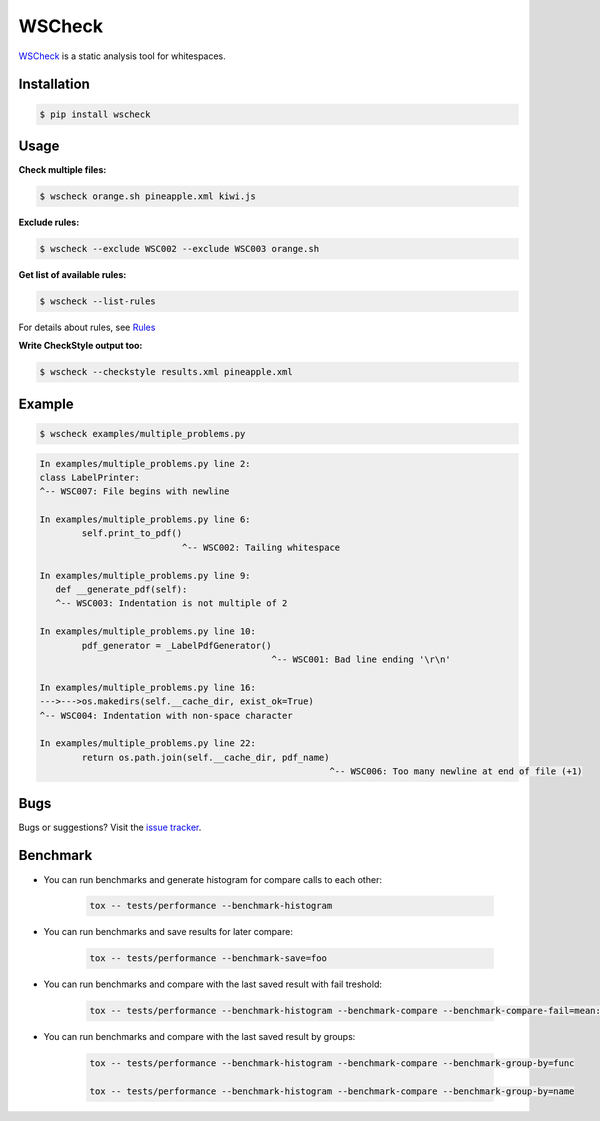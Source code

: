 WSCheck
=======

|PyPi| |Build| |Docs| |DependencyStatus| |CodeQuality| |Coverage| |License|

`WSCheck <https://github.com/andras-tim/wscheck>`__ is a static analysis tool for whitespaces.


Installation
------------

.. code-block:: bash

    $ pip install wscheck


Usage
-----

**Check multiple files:**

.. code-block:: bash

    $ wscheck orange.sh pineapple.xml kiwi.js

**Exclude rules:**

.. code-block:: bash

    $ wscheck --exclude WSC002 --exclude WSC003 orange.sh

**Get list of available rules:**

.. code-block:: bash

    $ wscheck --list-rules

For details about rules, see `Rules <http://wscheck.readthedocs.io/en/latest/rules/index.html>`__

**Write CheckStyle output too:**

.. code-block:: bash

    $ wscheck --checkstyle results.xml pineapple.xml


Example
-------

.. code-block:: bash

    $ wscheck examples/multiple_problems.py

.. code-block:: none

    In examples/multiple_problems.py line 2:
    class LabelPrinter:
    ^-- WSC007: File begins with newline

    In examples/multiple_problems.py line 6:
            self.print_to_pdf()
                               ^-- WSC002: Tailing whitespace

    In examples/multiple_problems.py line 9:
       def __generate_pdf(self):
       ^-- WSC003: Indentation is not multiple of 2

    In examples/multiple_problems.py line 10:
            pdf_generator = _LabelPdfGenerator()
                                                ^-- WSC001: Bad line ending '\r\n'

    In examples/multiple_problems.py line 16:
    --->--->os.makedirs(self.__cache_dir, exist_ok=True)
    ^-- WSC004: Indentation with non-space character

    In examples/multiple_problems.py line 22:
            return os.path.join(self.__cache_dir, pdf_name)
                                                           ^-- WSC006: Too many newline at end of file (+1)


Bugs
----

Bugs or suggestions? Visit the `issue tracker <https://github.com/andras-tim/wscheck/issues>`__.


Benchmark
---------

* You can run benchmarks and generate histogram for compare calls to each other:

    .. code-block:: bash

        tox -- tests/performance --benchmark-histogram

* You can run benchmarks and save results for later compare:

    .. code-block:: bash

        tox -- tests/performance --benchmark-save=foo

* You can run benchmarks and compare with the last saved result with fail treshold:

    .. code-block:: bash

        tox -- tests/performance --benchmark-histogram --benchmark-compare --benchmark-compare-fail=mean:5% --benchmark-sort=name

* You can run benchmarks and compare with the last saved result by groups:

    .. code-block:: bash

        tox -- tests/performance --benchmark-histogram --benchmark-compare --benchmark-group-by=func

        tox -- tests/performance --benchmark-histogram --benchmark-compare --benchmark-group-by=name


.. |Build| image:: https://travis-ci.org/andras-tim/wscheck.svg?branch=master
    :target: https://travis-ci.org/andras-tim/wscheck/branches
    :alt: Build Status
.. |DependencyStatus| image:: https://requires.io/github/andras-tim/wscheck/requirements.svg?branch=master
    :target: https://requires.io/github/andras-tim/wscheck/requirements/?branch=master
    :alt: Dependency Status
.. |PyPi| image:: https://img.shields.io/badge/download-PyPi-green.svg
    :target: https://pypi.org/project/wscheck/
    :alt: Python Package
.. |Docs| image:: https://readthedocs.org/projects/wscheck/badge/?version=latest
    :target: http://wscheck.readthedocs.org/en/latest/
    :alt: Documentation Status
.. |License| image:: https://img.shields.io/badge/license-GPL%203.0-blue.svg
    :target: https://github.com/andras-tim/wscheck/blob/master/LICENSE
    :alt: License

.. |CodeQuality| image:: https://api.codacy.com/project/badge/Grade/448b73826c97497d8bf0e2970cba1156
    :target: https://www.codacy.com/app/andras-tim/wscheck
    :alt: Code Quality
.. |Coverage| image:: https://coveralls.io/repos/andras-tim/wscheck/badge.svg?branch=master&service=github
    :target: https://coveralls.io/r/andras-tim/wscheck?branch=master&service=github
    :alt: Test Coverage

.. |IssueStats| image:: https://img.shields.io/github/issues/andras-tim/wscheck.svg
    :target: http://issuestats.com/github/andras-tim/wscheck
    :alt: Issue Stats
